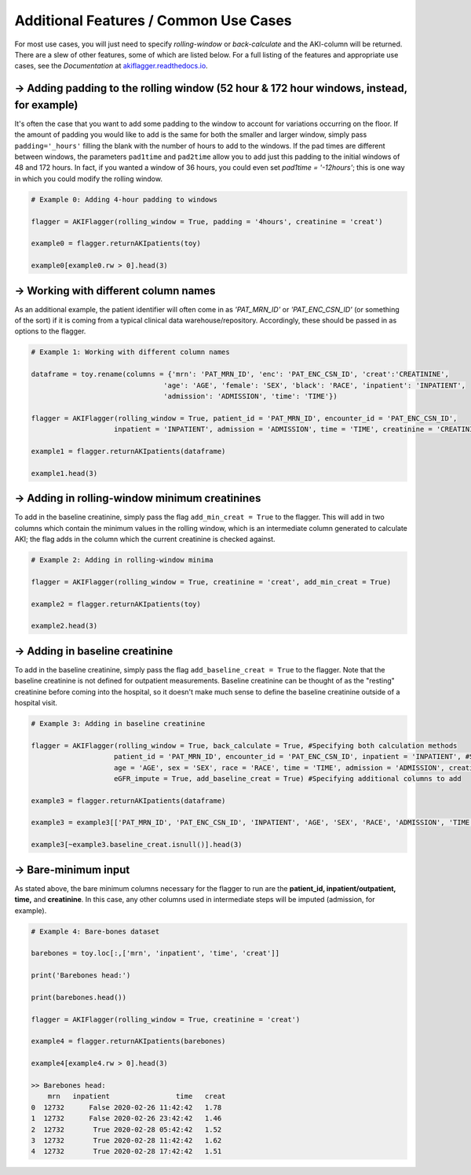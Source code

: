 Additional Features / Common Use Cases
========================================

For most use cases, you will just need to specify `rolling-window` or `back-calculate` and the AKI-column will be returned. There are a slew of other features, some of which are listed below. For a full listing of the features and appropriate use cases, see the `Documentation` at `akiflagger.readthedocs.io <https://akiflagger.readthedocs.io/en/latest/>`_.


**→ Adding padding to the rolling window** (52 hour & 172 hour windows, instead, for example)
---------------------------------------------------------------------------------------------

It's often the case that you want to add some padding to the window to account for variations occurring on the floor. If the amount of padding you would like to add is the same for both the smaller and larger window, simply pass ``padding='_hours'`` filling the blank with the number of hours to add to the windows.
If the pad times are different between windows, the parameters ``pad1time`` and ``pad2time`` allow you to add just this padding to the initial windows of 48 and 172 hours. In fact, if you wanted a window of 36 hours, you could even set `pad1time = '-12hours'`; this is one way in which you could modify the rolling window. 

.. code-block:: python

    # Example 0: Adding 4-hour padding to windows

    flagger = AKIFlagger(rolling_window = True, padding = '4hours', creatinine = 'creat')

    example0 = flagger.returnAKIpatients(toy)

    example0[example0.rw > 0].head(3)

.. csv-table::
    :file: /Users/Praveens/Desktop/ishan/StandardizingAKI/pkg/doc_csvs/example0.csv

**→ Working with different column names**
-----------------------------------------

As an additional example, the patient identifier will often come in as *'PAT_MRN_ID'* or *'PAT_ENC_CSN_ID'* (or something of the sort) if it is coming from a typical clinical data warehouse/repository. Accordingly, these should be passed in as options to the flagger. 

.. code-block:: python

    # Example 1: Working with different column names 

    dataframe = toy.rename(columns = {'mrn': 'PAT_MRN_ID', 'enc': 'PAT_ENC_CSN_ID', 'creat':'CREATININE',
                                    'age': 'AGE', 'female': 'SEX', 'black': 'RACE', 'inpatient': 'INPATIENT',
                                    'admission': 'ADMISSION', 'time': 'TIME'})

    flagger = AKIFlagger(rolling_window = True, patient_id = 'PAT_MRN_ID', encounter_id = 'PAT_ENC_CSN_ID', 
                        inpatient = 'INPATIENT', admission = 'ADMISSION', time = 'TIME', creatinine = 'CREATININE')

    example1 = flagger.returnAKIpatients(dataframe)

    example1.head(3)

.. csv-table::
    :file: /Users/Praveens/Desktop/ishan/StandardizingAKI/pkg/doc_csvs/example1.csv

**→ Adding in rolling-window minimum creatinines**
--------------------------------------------------

To add in the baseline creatinine, simply pass the flag ``add_min_creat = True`` to the flagger. This will add in two columns which contain the minimum values in the rolling window, which is an intermediate column generated to calculate AKI; the flag adds in the column which the current creatinine is checked against.

.. code-block:: python

    # Example 2: Adding in rolling-window minima
    
    flagger = AKIFlagger(rolling_window = True, creatinine = 'creat', add_min_creat = True)
    
    example2 = flagger.returnAKIpatients(toy)
    
    example2.head(3)
    
.. csv-table::
    :file: /Users/Praveens/Desktop/ishan/StandardizingAKI/pkg/doc_csvs/example2.csv

**→ Adding in baseline creatinine**
-----------------------------------

To add in the baseline creatinine, simply pass the flag ``add_baseline_creat = True`` to the flagger. Note that the baseline creatinine is not defined for outpatient measurements. Baseline creatinine can be thought of as the "resting" creatinine before coming into the hospital, so it doesn't make much sense to define the baseline creatinine outside of a hospital visit. 

.. code-block:: python

    # Example 3: Adding in baseline creatinine 

    flagger = AKIFlagger(rolling_window = True, back_calculate = True, #Specifying both calculation methods
                        patient_id = 'PAT_MRN_ID', encounter_id = 'PAT_ENC_CSN_ID', inpatient = 'INPATIENT', #Specifying col names
                        age = 'AGE', sex = 'SEX', race = 'RACE', time = 'TIME', admission = 'ADMISSION', creatinine = 'CREATININE',#Specifying col names
                        eGFR_impute = True, add_baseline_creat = True) #Specifying additional columns to add

    example3 = flagger.returnAKIpatients(dataframe)

    example3 = example3[['PAT_MRN_ID', 'PAT_ENC_CSN_ID', 'INPATIENT', 'AGE', 'SEX', 'RACE', 'ADMISSION', 'TIME', 'CREATININE', 'baseline_creat', 'rw', 'bc']]

    example3[~example3.baseline_creat.isnull()].head(3)

.. csv-table::
    :file: /Users/Praveens/Desktop/ishan/StandardizingAKI/pkg/doc_csvs/example3.csv

**→ Bare-minimum input**
------------------------

As stated above, the bare minimum columns necessary for the flagger to run are the **patient_id, inpatient/outpatient, time,** and **creatinine**. In this case, any other columns used in intermediate steps will be imputed (admission, for example).

.. code-block:: python

    # Example 4: Bare-bones dataset

    barebones = toy.loc[:,['mrn', 'inpatient', 'time', 'creat']]

    print('Barebones head:')

    print(barebones.head())

    flagger = AKIFlagger(rolling_window = True, creatinine = 'creat')

    example4 = flagger.returnAKIpatients(barebones)

    example4[example4.rw > 0].head(3)

    >> Barebones head:
        mrn   inpatient                time   creat
    0  12732      False 2020-02-26 11:42:42   1.78
    1  12732      False 2020-02-26 23:42:42   1.46
    2  12732       True 2020-02-28 05:42:42   1.52
    3  12732       True 2020-02-28 11:42:42   1.62
    4  12732       True 2020-02-28 17:42:42   1.51

.. csv-table::
    :file: /Users/Praveens/Desktop/ishan/StandardizingAKI/pkg/doc_csvs/example4.csv